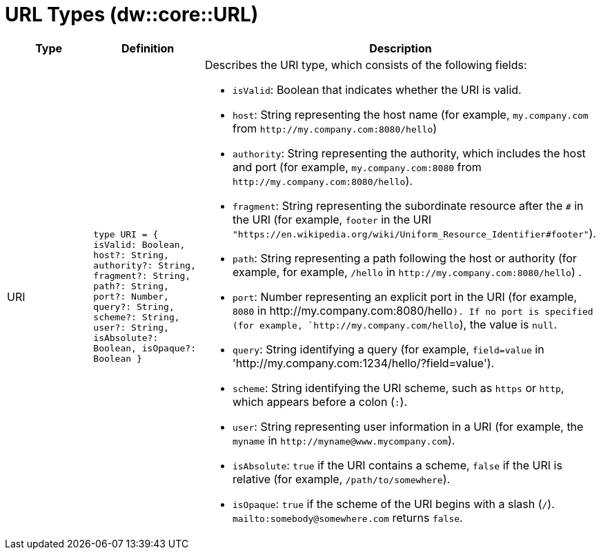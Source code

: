 = URL Types (dw::core::URL)

|===
| Type | Definition | Description

| URI
| `type URI = { isValid: Boolean, host?: String, authority?: String, fragment?: String, path?: String, port?: Number, query?: String, scheme?: String, user?: String, isAbsolute?: Boolean, isOpaque?: Boolean }`
a| Describes the URI type, which consists of the following fields:

* `isValid`: Boolean that indicates whether the URI is valid.
* `host`: String representing the host name (for example,
  `+my.company.com+` from `+http://my.company.com:8080/hello+`)
* `authority`: String representing the authority, which includes the host
   and port (for example, `+my.company.com:8080+` from
  `+http://my.company.com:8080/hello+`).
* `fragment`: String representing the subordinate resource after the `#` in
              the URI (for example, `footer` in the URI
              `+"https://en.wikipedia.org/wiki/Uniform_Resource_Identifier#footer"+`).
* `path`: String representing a path following the host or authority (for example,
          for example, `/hello` in `+http://my.company.com:8080/hello+`) .
* `port`: Number representing an explicit port in the URI (for example, `8080`
          in +http://my.company.com:8080/hello+`). If no port is specified
          (for example, `+http://my.company.com/hello+`), the value is `null`.
* `query`: String identifying a query (for example, `field=value` in
           '+http://my.company.com:1234/hello/?field=value+').
* `scheme`: String identifying the URI scheme, such as `https` or `http`,
            which appears before a colon (`:`).
* `user`: String representing user information in a URI (for example, the
          `myname` in `+http://myname@www.mycompany.com+`).
* `isAbsolute`: `true` if the URI contains a scheme, `false` if the URI is
                relative (for example, `/path/to/somewhere`).
* `isOpaque`: `true` if the scheme of the URI begins with a slash (`/`).
               `+mailto:somebody@somewhere.com+` returns `false`.

|===
